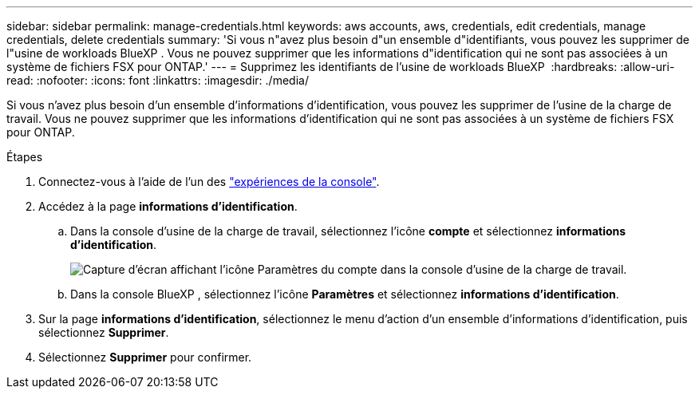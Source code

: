 ---
sidebar: sidebar 
permalink: manage-credentials.html 
keywords: aws accounts, aws, credentials, edit credentials, manage credentials, delete credentials 
summary: 'Si vous n"avez plus besoin d"un ensemble d"identifiants, vous pouvez les supprimer de l"usine de workloads BlueXP . Vous ne pouvez supprimer que les informations d"identification qui ne sont pas associées à un système de fichiers FSX pour ONTAP.' 
---
= Supprimez les identifiants de l'usine de workloads BlueXP 
:hardbreaks:
:allow-uri-read: 
:nofooter: 
:icons: font
:linkattrs: 
:imagesdir: ./media/


[role="lead"]
Si vous n'avez plus besoin d'un ensemble d'informations d'identification, vous pouvez les supprimer de l'usine de la charge de travail. Vous ne pouvez supprimer que les informations d'identification qui ne sont pas associées à un système de fichiers FSX pour ONTAP.

.Étapes
. Connectez-vous à l'aide de l'un des link:https://docs.netapp.com/us-en/workload-setup-admin/console-experiences.html["expériences de la console"^].
. Accédez à la page *informations d'identification*.
+
.. Dans la console d'usine de la charge de travail, sélectionnez l'icône *compte* et sélectionnez *informations d'identification*.
+
image:screenshot-settings-icon.png["Capture d'écran affichant l'icône Paramètres du compte dans la console d'usine de la charge de travail."]

.. Dans la console BlueXP , sélectionnez l'icône *Paramètres* et sélectionnez *informations d'identification*.


. Sur la page *informations d'identification*, sélectionnez le menu d'action d'un ensemble d'informations d'identification, puis sélectionnez *Supprimer*.
. Sélectionnez *Supprimer* pour confirmer.


